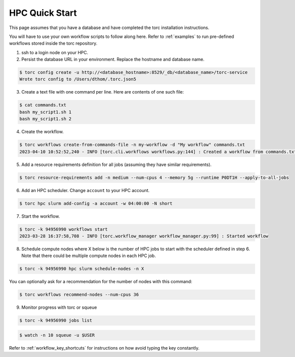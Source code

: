 ###############
HPC Quick Start
###############
This page assumes that you have a database and have completed the torc installation instructions.

You will have to use your own workflow scripts to follow along here. Refer to :ref:`examples` to
run pre-defined workflows stored inside the torc repository.

1. ssh to a login node on your HPC.
2. Persist the database URL in your environment. Replace the hostname and database name.

.. code-block:: console

   $ torc config create -u http://<database_hostname>:8529/_db/<database_name>/torc-service
   Wrote torc config to /Users/dthom/.torc.json5

3. Create a text file with one command per line. Here are contents of one such file:

.. code-block:: console

   $ cat commands.txt
   bash my_script1.sh 1
   bash my_script1.sh 2

4. Create the workflow.

.. code-block:: console

   $ torc workflows create-from-commands-file -n my-workflow -d "My workflow" commands.txt
   2023-04-10 10:52:52,240 - INFO [torc.cli.workflows workflows.py:144] : Created a workflow from commands.txt with key=94956990

5. Add a resource requirements definition for all jobs (assuming they have similar requirements).

.. code-block:: console

   $ torc resource-requirements add -n medium --num-cpus 4 --memory 5g --runtime P0DT1H --apply-to-all-jobs

6. Add an HPC scheduler. Change ``account`` to your HPC account.

.. code-block:: console

   $ torc hpc slurm add-config -a account -w 04:00:00 -N short

7. Start the workflow.

.. code-block:: console

   $ torc -k 94956990 workflows start
   2023-03-28 16:37:58,708 - INFO [torc.workflow_manager workflow_manager.py:99] : Started workflow

8. Schedule compute nodes where X below is the number of HPC jobs to start with the scheduler
   defined in step 6. Note that there could be multiple compute nodes in each HPC job.

.. code-block:: console

   $ torc -k 94956990 hpc slurm schedule-nodes -n X

You can optionally ask for a recommendation for the number of nodes with this command:

.. code-block:: console

   $ torc workflows recommend-nodes --num-cpus 36

9. Monitor progress with torc or squeue

.. code-block:: console

   $ torc -k 94956990 jobs list

.. code-block:: console

   $ watch -n 10 squeue -u $USER

Refer to :ref:`workflow_key_shortcuts` for instructions on how avoid typing the key constantly.
